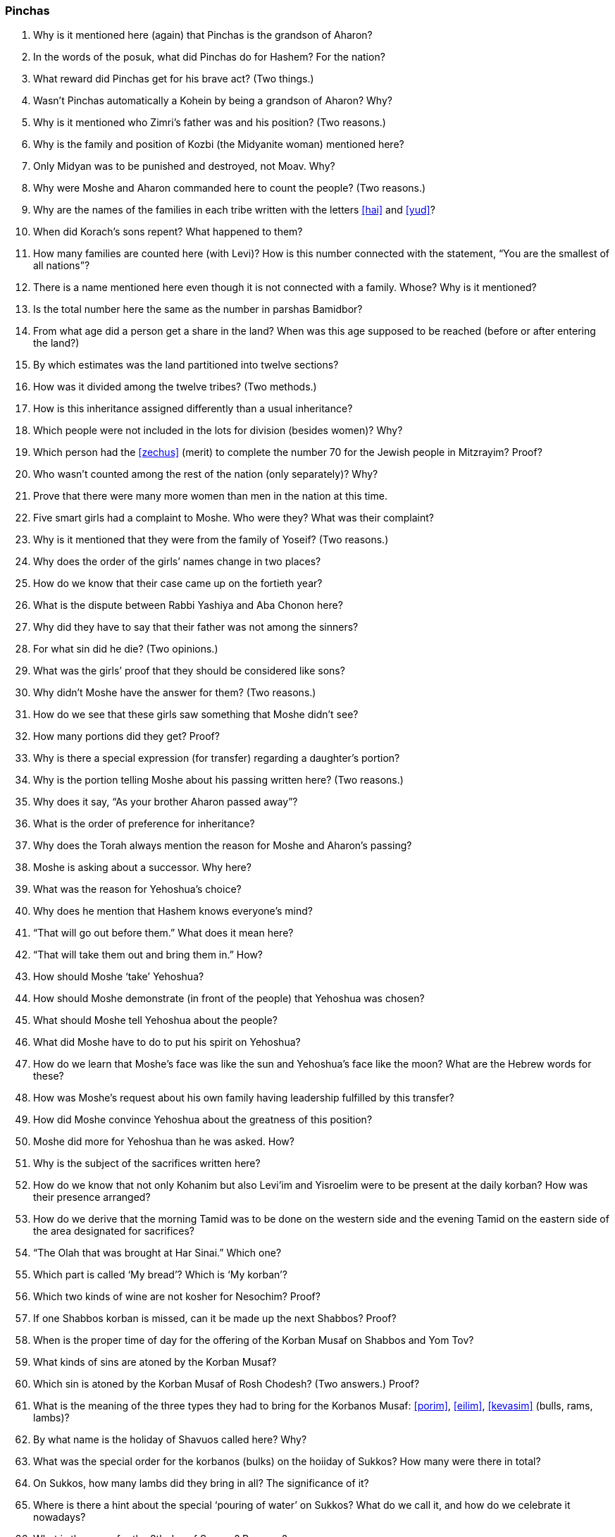 [#pinchas]
=== Pinchas

. Why is it mentioned here (again) that Pinchas is the grandson of Aharon?

. In the words of the posuk, what did Pinchas do for Hashem? For the nation?

. What reward did Pinchas get for his brave act? (Two things.)

. Wasn’t Pinchas automatically a Kohein by being a grandson of Aharon? Why?

. Why is it mentioned who Zimri’s father was and his position? (Two reasons.)

. Why is the family and position of Kozbi (the Midyanite woman) mentioned here?

. Only Midyan was to be punished and destroyed, not Moav. Why?

. Why were Moshe and Aharon commanded here to count the people? (Two reasons.)

. Why are the names of the families in each tribe written with the letters <<hai>> and <<yud>>?

. When did Korach’s sons repent? What happened to them?

. How many families are counted here (with Levi)? How is this number connected with the statement, “You are the smallest of all nations”?

. There is a name mentioned here even though it is not connected with a family. Whose? Why is it mentioned?

. Is the total number here the same as the number in parshas Bamidbor?

. From what age did a person get a share in the land? When was this age supposed to be reached (before or after entering the land?)

. By which estimates was the land partitioned into twelve sections?

. How was it divided among the twelve tribes? (Two methods.)

. How is this inheritance assigned differently than a usual inheritance?

. Which people were not included in the lots for division (besides women)? Why?

. Which person had the <<zechus>> (merit) to complete the number 70 for the Jewish people in Mitzrayim? Proof?

. Who wasn’t counted among the rest of the nation (only separately)? Why?

. Prove that there were many more women than men in the nation at this time.

. Five smart girls had a complaint to Moshe. Who were they? What was their complaint?

. Why is it mentioned that they were from the family of Yoseif? (Two reasons.)

. Why does the order of the girls’ names change in two places?

. How do we know that their case came up on the fortieth year?

. What is the dispute between Rabbi Yashiya and Aba Chonon here?

. Why did they have to say that their father was not among the sinners?

. For what sin did he die? (Two opinions.)

. What was the girls’ proof that they should be considered like sons?

. Why didn’t Moshe have the answer for them? (Two reasons.)

. How do we see that these girls saw something that Moshe didn’t see?

. How many portions did they get? Proof?

. Why is there a special expression (for transfer) regarding a daughter’s portion?

. Why is the portion telling Moshe about his passing written here? (Two reasons.)

. Why does it say, “As your brother Aharon passed away”?

. What is the order of preference for inheritance?

. Why does the Torah always mention the reason for Moshe and Aharon’s passing?

. Moshe is asking about a successor. Why here?

. What was the reason for Yehoshua’s choice?

. Why does he mention that Hashem knows everyone’s mind?

. “That will go out before them.” What does it mean here?

. “That will take them out and bring them in.” How?

. How should Moshe ‘take’ Yehoshua?

. How should Moshe demonstrate (in front of the people) that Yehoshua was chosen?

. What should Moshe tell Yehoshua about the people?

. What did Moshe have to do to put his spirit on Yehoshua?

. How do we learn that Moshe’s face was like the sun and Yehoshua’s face like the moon? What are the Hebrew words for these?

. How was Moshe’s request about his own family having leadership fulfilled by this transfer?

. How did Moshe convince Yehoshua about the greatness of this position?

. Moshe did more for Yehoshua than he was asked. How?

. Why is the subject of the sacrifices written here?

. How do we know that not only Kohanim but also Levi’im and Yisroelim were to be present at the daily korban? How was their presence arranged?

. How do we derive that the morning Tamid was to be done on the western side and the evening Tamid on the eastern side of the area designated for sacrifices?

. “The Olah that was brought at Har Sinai.” Which one?

. Which part is called ‘My bread’? Which is ‘My korban’?

. Which two kinds of wine are not kosher for Nesochim? Proof?

. If one Shabbos korban is missed, can it be made up the next Shabbos? Proof?

. When is the proper time of day for the offering of the Korban Musaf on Shabbos and Yom Tov?

. What kinds of sins are atoned by the Korban Musaf?

. Which sin is atoned by the Korban Musaf of Rosh Chodesh? (Two answers.) Proof?

. What is the meaning of the three types they had to bring for the Korbanos Musaf: <<porim>>, <<eilim>>, <<kevasim>> (bulls, rams, lambs)?

. By what name is the holiday of Shavuos called here? Why?

. What was the special order for the korbanos (bulks) on the hoiiday of Sukkos? How many were there in total?

. On Sukkos, how many lambs did they bring in all? The significance of it?

. Where is there a hint about the special ‘pouring of water’ on Sukkos? What do we call it, and how do we celebrate it nowadays?

. What is the name for the 8th day of Succos? Reasons?

. What the good advice does the Torah give us about the Korbonos that were donated during the year (<<nedorim>>, <<nedovos>>)?

. What  is  the significance  of the single  ox and single  ram that we must bring on the day of Shmini Atzeres?

. Why does the Parsha end  off with the statement that Moshe spoke to the Jews “I all that he was commanded”?

. On which occasions do we read from this  Parsha (other than on Shabbos)?

. How many separate topics (subjects) can you find in this Parsha?

